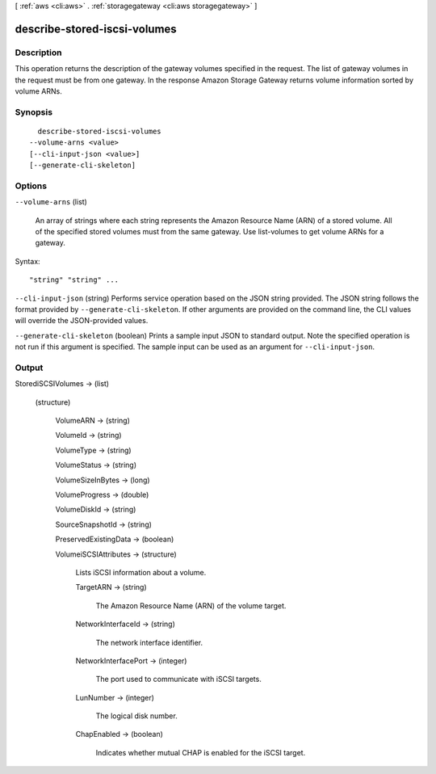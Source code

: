 [ :ref:`aws <cli:aws>` . :ref:`storagegateway <cli:aws storagegateway>` ]

.. _cli:aws storagegateway describe-stored-iscsi-volumes:


*****************************
describe-stored-iscsi-volumes
*****************************



===========
Description
===========



This operation returns the description of the gateway volumes specified in the request. The list of gateway volumes in the request must be from one gateway. In the response Amazon Storage Gateway returns volume information sorted by volume ARNs.



========
Synopsis
========

::

    describe-stored-iscsi-volumes
  --volume-arns <value>
  [--cli-input-json <value>]
  [--generate-cli-skeleton]




=======
Options
=======

``--volume-arns`` (list)


  An array of strings where each string represents the Amazon Resource Name (ARN) of a stored volume. All of the specified stored volumes must from the same gateway. Use  list-volumes to get volume ARNs for a gateway.

  



Syntax::

  "string" "string" ...



``--cli-input-json`` (string)
Performs service operation based on the JSON string provided. The JSON string follows the format provided by ``--generate-cli-skeleton``. If other arguments are provided on the command line, the CLI values will override the JSON-provided values.

``--generate-cli-skeleton`` (boolean)
Prints a sample input JSON to standard output. Note the specified operation is not run if this argument is specified. The sample input can be used as an argument for ``--cli-input-json``.



======
Output
======

StorediSCSIVolumes -> (list)

  

  (structure)

    

    VolumeARN -> (string)

      

      

    VolumeId -> (string)

      

      

    VolumeType -> (string)

      

      

    VolumeStatus -> (string)

      

      

    VolumeSizeInBytes -> (long)

      

      

    VolumeProgress -> (double)

      

      

    VolumeDiskId -> (string)

      

      

    SourceSnapshotId -> (string)

      

      

    PreservedExistingData -> (boolean)

      

      

    VolumeiSCSIAttributes -> (structure)

      

      Lists iSCSI information about a volume.

      

      TargetARN -> (string)

        

        The Amazon Resource Name (ARN) of the volume target.

        

        

      NetworkInterfaceId -> (string)

        

        The network interface identifier.

        

        

      NetworkInterfacePort -> (integer)

        

        The port used to communicate with iSCSI targets.

        

        

      LunNumber -> (integer)

        

        The logical disk number.

        

        

      ChapEnabled -> (boolean)

        

        Indicates whether mutual CHAP is enabled for the iSCSI target.

        

        

      

    

  

